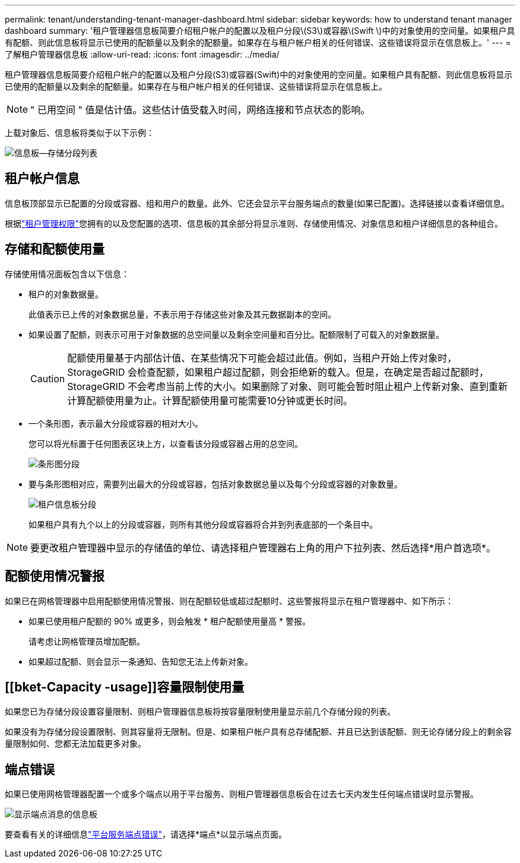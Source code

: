 ---
permalink: tenant/understanding-tenant-manager-dashboard.html 
sidebar: sidebar 
keywords: how to understand tenant manager dashboard 
summary: '租户管理器信息板简要介绍租户帐户的配置以及租户分段\(S3\)或容器\(Swift \)中的对象使用的空间量。如果租户具有配额、则此信息板将显示已使用的配额量以及剩余的配额量。如果存在与租户帐户相关的任何错误、这些错误将显示在信息板上。' 
---
= 了解租户管理器信息板
:allow-uri-read: 
:icons: font
:imagesdir: ../media/


[role="lead"]
租户管理器信息板简要介绍租户帐户的配置以及租户分段(S3)或容器(Swift)中的对象使用的空间量。如果租户具有配额、则此信息板将显示已使用的配额量以及剩余的配额量。如果存在与租户帐户相关的任何错误、这些错误将显示在信息板上。


NOTE: " 已用空间 " 值是估计值。这些估计值受载入时间，网络连接和节点状态的影响。

上载对象后、信息板将类似于以下示例：

image::../media/tenant_dashboard_with_buckets.png[信息板—存储分段列表]



== 租户帐户信息

信息板顶部显示已配置的分段或容器、组和用户的数量。此外、它还会显示平台服务端点的数量(如果已配置)。选择链接以查看详细信息。

根据link:tenant-management-permissions.html["租户管理权限"]您拥有的以及您配置的选项、信息板的其余部分将显示准则、存储使用情况、对象信息和租户详细信息的各种组合。



== 存储和配额使用量

存储使用情况面板包含以下信息：

* 租户的对象数据量。
+
此值表示已上传的对象数据总量，不表示用于存储这些对象及其元数据副本的空间。

* 如果设置了配额，则表示可用于对象数据的总空间量以及剩余空间量和百分比。配额限制了可载入的对象数据量。
+

CAUTION: 配额使用量基于内部估计值、在某些情况下可能会超过此值。例如，当租户开始上传对象时， StorageGRID 会检查配额，如果租户超过配额，则会拒绝新的载入。但是，在确定是否超过配额时， StorageGRID 不会考虑当前上传的大小。如果删除了对象、则可能会暂时阻止租户上传新对象、直到重新计算配额使用量为止。计算配额使用量可能需要10分钟或更长时间。

* 一个条形图，表示最大分段或容器的相对大小。
+
您可以将光标置于任何图表区块上方，以查看该分段或容器占用的总空间。

+
image::../media/tenant_dashboard_storage_usage_segment.png[条形图分段]

* 要与条形图相对应，需要列出最大的分段或容器，包括对象数据总量以及每个分段或容器的对象数量。
+
image::../media/tenant_dashboard_buckets.png[租户信息板分段]

+
如果租户具有九个以上的分段或容器，则所有其他分段或容器将合并到列表底部的一个条目中。




NOTE: 要更改租户管理器中显示的存储值的单位、请选择租户管理器右上角的用户下拉列表、然后选择*用户首选项*。



== 配额使用情况警报

如果已在网格管理器中启用配额使用情况警报、则在配额较低或超过配额时、这些警报将显示在租户管理器中、如下所示：

* 如果已使用租户配额的 90% 或更多，则会触发 * 租户配额使用量高 * 警报。
+
请考虑让网格管理员增加配额。

* 如果超过配额、则会显示一条通知、告知您无法上传新对象。




== [[bket-Capacity -usage]]容量限制使用量

如果您已为存储分段设置容量限制、则租户管理器信息板将按容量限制使用量显示前几个存储分段的列表。

如果没有为存储分段设置限制、则其容量将无限制。但是、如果租户帐户具有总存储配额、并且已达到该配额、则无论存储分段上的剩余容量限制如何、您都无法加载更多对象。



== 端点错误

如果已使用网格管理器配置一个或多个端点以用于平台服务、则租户管理器信息板会在过去七天内发生任何端点错误时显示警报。

image::../media/tenant_dashboard_endpoint_error.png[显示端点消息的信息板]

要查看有关的详细信息link:troubleshooting-platform-services-endpoint-errors.html["平台服务端点错误"]，请选择*端点*以显示端点页面。
